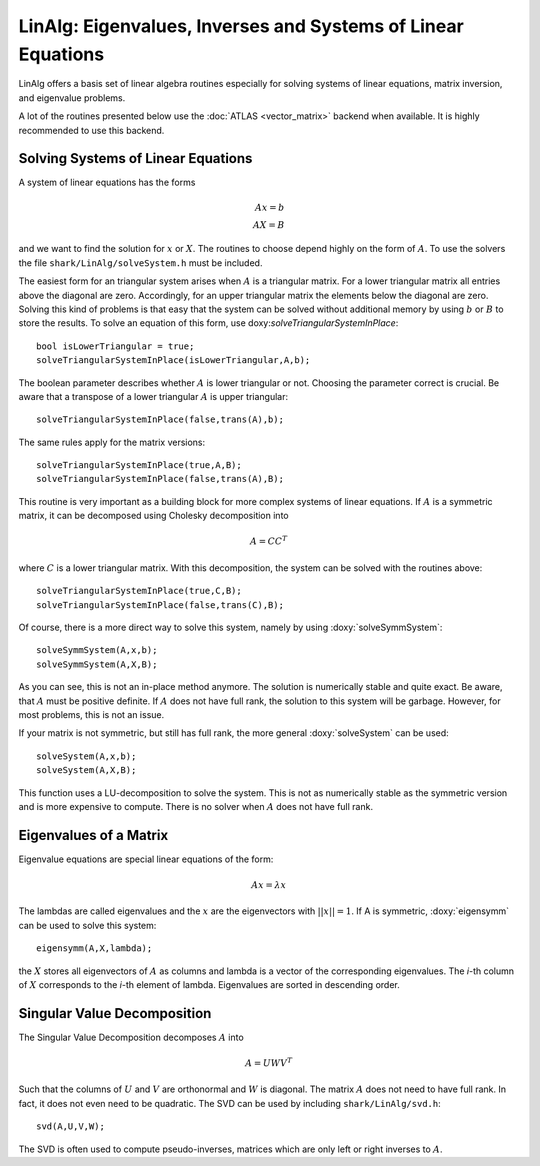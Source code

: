 LinAlg: Eigenvalues, Inverses and Systems of Linear Equations
=============================================================
LinAlg offers a basis set of linear algebra routines especially for
solving systems of linear equations, matrix inversion, and eigenvalue problems.

A lot of the routines presented below use the :doc:`ATLAS <vector_matrix>` backend when available.
It is highly recommended to use this backend. 

Solving Systems of Linear Equations
-------------------------------------------------------------
A system of linear equations has the forms

.. math::
  Ax=b \\
  AX=B
  
and we want to find the solution for :math:`x` or :math:`X`. The routines to choose depend highly on the form of :math:`A`. To use the solvers the file 
``shark/LinAlg/solveSystem.h`` must be included.

The easiest form for an triangular system arises when :math:`A` is a triangular matrix. For a lower triangular matrix all entries above the diagonal 
are zero. Accordingly, for an upper triangular matrix the elements below the diagonal are zero. Solving this kind of problems is that easy 
that the system can be solved without additional memory by using :math:`b` or :math:`B` to store the results. To solve an equation 
of this form, use doxy:`solveTriangularSystemInPlace`::

  bool isLowerTriangular = true;
  solveTriangularSystemInPlace(isLowerTriangular,A,b);
  
The boolean parameter describes whether :math:`A` is lower triangular or not. Choosing the parameter correct is crucial.
Be aware that a transpose of a lower triangular :math:`A` is upper triangular::

  solveTriangularSystemInPlace(false,trans(A),b);

The same rules apply for the matrix versions::

  solveTriangularSystemInPlace(true,A,B);
  solveTriangularSystemInPlace(false,trans(A),B);
  
This routine is very important as a building block for more complex systems of linear equations. If :math:`A` is a symmetric matrix, it can be decomposed using
Cholesky decomposition into

.. math::
  A = CC^T

where :math:`C` is a lower triangular matrix. With this decomposition, the system can be solved with the routines above::

  solveTriangularSystemInPlace(true,C,B);
  solveTriangularSystemInPlace(false,trans(C),B);

Of course, there is a more direct way to solve this system, namely by using :doxy:`solveSymmSystem`::

  solveSymmSystem(A,x,b);
  solveSymmSystem(A,X,B);
  
As you can see, this is not an in-place method anymore. The solution is numerically stable and quite exact.
Be aware, that :math:`A` must be positive definite. If :math:`A` does not have full rank, the solution to this
system will be garbage. However, for most problems, this is not an issue.

If your matrix is not symmetric, but still has full rank, the more general :doxy:`solveSystem` can be used::

  solveSystem(A,x,b);
  solveSystem(A,X,B);
  
This function uses a LU-decomposition to solve the system. This is not as numerically stable as the symmetric version and is more expensive to compute.
There is no solver when :math:`A` does not have full rank.

Eigenvalues of a Matrix
--------------------------------------------------------------------
Eigenvalue equations are special linear equations of the form:

.. math::
  Ax=\lambda x

The lambdas are called eigenvalues and the :math:`x` are the eigenvectors with :math:`||x||=1`. If A is symmetric, :doxy:`eigensymm` can be used to solve this system::

  eigensymm(A,X,lambda);
  
the :math:`X` stores all eigenvectors of :math:`A` as columns and lambda is a vector of the corresponding eigenvalues. The *i*-th column 
of :math:`X` corresponds to the *i*-th element of lambda. Eigenvalues are sorted in descending order.

Singular Value Decomposition
--------------------------------------------------------------------
The Singular Value Decomposition decomposes :math:`A` into

.. math::
  A=UWV^T
  
Such that the columns of :math:`U` and :math:`V` are orthonormal and
:math:`W` is diagonal. 
The matrix :math:`A` does not need to have full rank. In fact, it does not even need to be quadratic. The
SVD can be used by including ``shark/LinAlg/svd.h``: ::

  svd(A,U,V,W);

The SVD is often used to compute pseudo-inverses, matrices which are only left or right inverses to :math:`A`.
